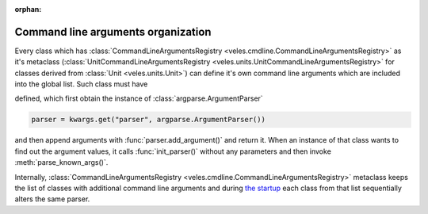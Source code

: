 :orphan:

Command line arguments organization
:::::::::::::::::::::::::::::::::::

Every class which has :class:`CommandLineArgumentsRegistry <veles.cmdline.CommandLineArgumentsRegistry>` as it's
metaclass (:class:`UnitCommandLineArgumentsRegistry <veles.units.UnitCommandLineArgumentsRegistry>` for classes
derived from :class:`Unit <veles.units.Unit>`) can define it's own command line
arguments which are included into the global list. Such class must have

.. method:: init_parser(**kwargs)
   :noindex:

defined, which first obtain the instance of :class:`argparse.ArgumentParser`

.. code-block:: python

   parser = kwargs.get("parser", argparse.ArgumentParser())
    
and then append arguments with :func:`parser.add_argument()` and return it.
When an instance of that class wants to find out the argument values,
it calls :func:`init_parser()` without any parameters and then
invoke :meth:`parse_known_args()`.

Internally, :class:`CommandLineArgumentsRegistry <veles.cmdline.CommandLineArgumentsRegistry>`
metaclass keeps the list of classes with additional command line arguments and
during `the startup <Command line startup process>`_ each class from that
list sequentially alters the same parser.